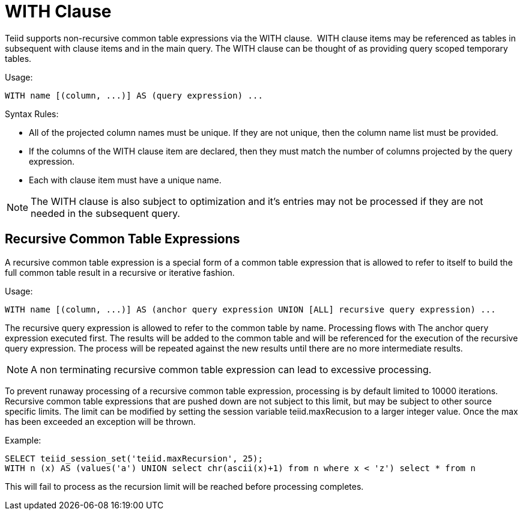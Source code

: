
= WITH Clause

Teiid supports non-recursive common table expressions via the WITH clause.  WITH clause items may be referenced as tables in subsequent with clause items and in the main query. The WITH clause can be thought of as providing query scoped temporary tables.

Usage:

[source,sql]
----
WITH name [(column, ...)] AS (query expression) ...
----

Syntax Rules:

* All of the projected column names must be unique. If they are not unique, then the column name list must be provided.
* If the columns of the WITH clause item are declared, then they must match the number of columns projected by the query expression.
* Each with clause item must have a unique name.

NOTE: The WITH clause is also subject to optimization and it’s entries may not be processed if they are not needed in the subsequent query.

== Recursive Common Table Expressions

A recursive common table expression is a special form of a common table expression that is allowed to refer to itself to build the full common table result in a recursive or iterative fashion.

Usage:

[source,sql]
----
WITH name [(column, ...)] AS (anchor query expression UNION [ALL] recursive query expression) ...
----

The recursive query expression is allowed to refer to the common table by name. Processing flows with The anchor query expression executed first. The results will be added to the common table and will be referenced for the execution of the recursive query expression. The process will be repeated against the new results until there are no more intermediate results.

NOTE: A non terminating recursive common table expression can lead to excessive processing.

To prevent runaway processing of a recursive common table expression, processing is by default limited to 10000 iterations. Recursive common table expressions that are pushed down are not subject to this limit, but may be subject to other source specific limits. The limit can be modified by setting the session variable teiid.maxRecusion to a larger integer value. Once the max has been exceeded an exception will be thrown.

Example:

[source,sql]
----
SELECT teiid_session_set('teiid.maxRecursion', 25);
WITH n (x) AS (values('a') UNION select chr(ascii(x)+1) from n where x < 'z') select * from n
----

This will fail to process as the recursion limit will be reached before processing completes.

